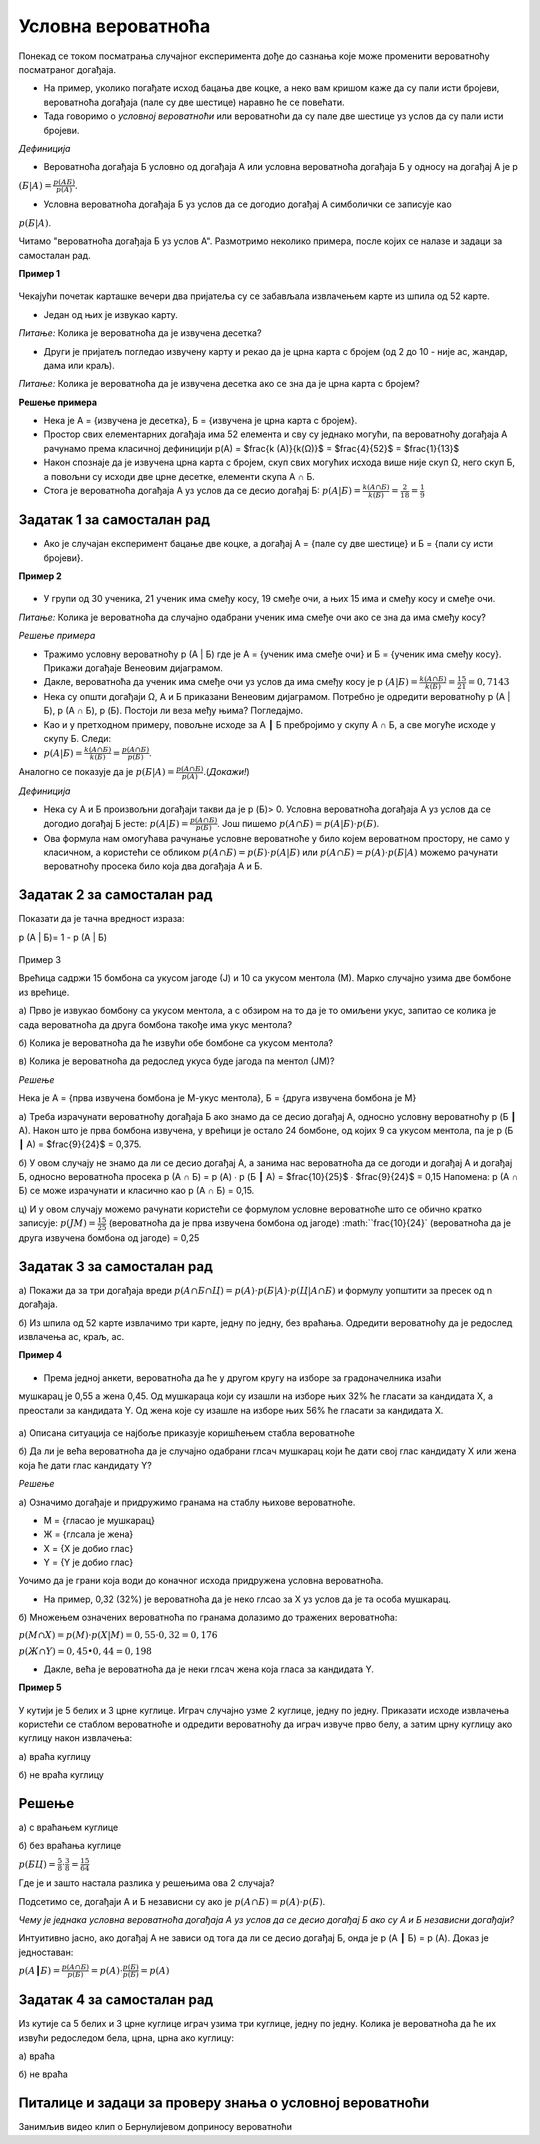 
..
  Условна вероватноћа
  reading

===================
Условна вероватноћа
===================

Понекад се током посматрања случајног експеримента дође до сазнања које може променити вероватноћу посматраног догађаја.

- На пример, уколико погађате исход бацања две коцке, а неко вам кришом каже да су пали исти бројеви, вероватноћа догађаја (пале су две шестице) наравно ће се повећати.
- Тада говоримо о *условној вероватноћи* или вероватноћи да су пале две шестице уз услов да су пали исти бројеви.

*Дефиниција*

- Вероватноћа догађаја Б условно од догађаја А или условна вероватноћа догађаја Б у односу на догађај А је p 

:math:`(Б | А)=\frac{p(АБ)}{p(A)}`.

- Условна вероватноћа догађаја Б уз услов да се догодио догађај A симболички се записује као 

:math:`p (Б | A)`. 


Читамо "вероватноћа догађаја Б уз услов A". 
Размотримо неколико примера, после којих се налазе и задаци за самосталан рад.

**Пример 1**

.. figure:: ../../_images/sp.jpg
   :width: 450px   
   :align: center


Чекајући почетак карташке вечери два пријатеља су се забављала извлачењем карте из шпила од 52 карте. 

- Један од њих је извукао карту.  

*Питање:* Колика је вероватноћа да је извучена десетка? 

- Други је пријатељ погледао извучену карту и рекао да је црна карта с бројем (од 2 до 10 - није ас, жандар, дама или краљ). 

*Питање:* Колика је вероватноћа да је извучена десетка ако се зна да је црна карта с бројем?

**Решење примера**

- Нека је А = {извучена је десетка}, Б = {извучена је црна карта с бројем}. 

- Простор свих елементарних догађаја има 52 елемента и сву су једнако могући, па вероватноћу догађаја А рачунамо према класичној дефиницији p(A) = $\frac{k (A)}{k(Ω)}$ = $\frac{4}{52}$ = $\frac{1}{13}$ 
- Након спознаје да је извучена црна карта с бројем, скуп свих могућих исхода више није скуп Ω, него скуп Б, а повољни су исходи две црне десетке, елементи скупа А ∩ Б.
- Стога је вероватноћа догађаја А уз услов да се десио догађај Б: :math:`p (A | Б) = \frac{k (A ∩ Б)}{k(Б)}$  = \frac{2}{18}  = \frac{1}{9}` 

Задатак 1 за самосталан рад
---------------------------

- Ако је случајан експеримент бацање две коцке, а догађај А = {пале су две шестице} и Б = {пали су исти бројеви}. 

**Пример 2**

.. figure:: ../../_images/od.jpg
   :width: 450px   
   :align: center

- У групи од 30 ученика, 21 ученик има смеђу косу, 19 смеђе очи, а њих 15 има и смеђу косу и смеђе очи.

*Питање:* Колика је вероватноћа да случајно одабрани ученик има смеђе очи ако се зна да има смеђу косу?

*Решење примера*

- Тражимо условну вероватноћу p (A | Б) где је А = {ученик има смеђе очи} и Б = {ученик има смеђу косу}. Прикажи догађаје Венеовим дијаграмом. 

- Дакле, вероватноћа да ученик има смеђе очи уз услов да има смеђу косу је p :math:`(A | Б) = \frac{k (A ∩ Б)}{k(Б)} = \frac{15}{21}  = 0,7143` 

- Нека су општи догађаји Ω, А и Б приказани Венеовим дијаграмом. Потребно је одредити вероватноћу p (A | Б), p (A ∩ Б), p (Б). 
  Постоји ли веза међу њима? Погледајмо.

- Као и у претходном примеру, повољне исходе за A ┃ Б пребројимо у скупу A ∩ Б, а све могуће исходе у скупу Б. Следи:

- :math:`p (A | Б) =  \frac{k (A ∩ Б)}{k(Б)}$ =  \frac{p (A ∩ Б)}{p(Б)}`.

Аналогно се показује да је  :math:`p (Б | A) = \frac{p (A ∩ Б)}{p(A)}`.(*Докажи!*)

*Дефиниција*

- Нека су А и Б произвољни догађаји такви да је p (Б)> 0. 
  Условна вероватноћа догађаја А уз услов да се догодио догађај Б јесте: 
  :math:`p (A | Б) =  \frac{p (A ∩ Б)}{p(Б)}`. Још пишемо :math:`p (A ∩ Б) = p (A | Б) \cdot p(Б)`. 

- Ова формула нам омогућава рачунање условне вероватноће у било којем вероватном простору, не само у класичном, 
  а користећи се обликом  :math:`p (A ∩ Б) =  p (Б) \cdot p (A | Б)` или :math:`p (A ∩ Б) = p (A) \cdot p (Б | A)`
  можемо рачунати вероватноћу просека било која два догађаја А и Б.

Задатак 2 за самосталан рад
---------------------------

Показати да је тачна вредност израза: 

p (A | Б)= 1 - p (A | Б)

.. figure:: ../../_images/gb.jpg
   :width: 450px   
   :align: center


Пример 3

Врећица садржи 15 бомбона са укусом јагоде (Ј) и 10 са укусом ментола (М). Марко случајно узима две бомбоне из врећице.
 
а) Прво је извукао бомбону са укусом ментола, а с обзиром на то да је то омиљени укус, запитао се колика је сада вероватноћа да друга бомбона такође има укус ментола? 
 
б) Колика је вероватноћа да ће извући обе бомбоне са укусом ментола?
 
в) Колика је вероватноћа да редослед укуса буде јагода па ментол (ЈМ)?  

*Решење*

Нека је А = {прва извучена бомбона је М-укус ментола}, Б = {друга извучена бомбона је М}

а) Треба израчунати вероватноћу догађаја Б ако знамо да се десио догађај А, односно условну вероватноћу p (Б ┃ A). Након што је прва бомбона извучена, у врећици је остало 24 бомбоне, од којих 9 са укусом ментола, па је p (Б ┃ A) = $\frac{9}{24}$ = 0,375. 

б) У овом случају не знамо да ли се десио догађај А, а занима нас вероватноћа да се догоди и догађај А и догађај Б, односно вероватноћа просека p (A ∩ Б) = p (А) ∙ p (Б ┃ A) = $\frac{10}{25}$ ∙ $\frac{9}{24}$ = 0,15
Напомена: p (A ∩ Б) се може израчунати и класично као p (A ∩ Б) = 0,15. 

ц) И у овом случају можемо рачунати користећи се формулом условне вероватноће што се обично кратко записује: 
:math:`p (JM) = \frac{15}{25}` (вероватноћа да је прва извучена бомбона од јагоде) :math:``\frac{10}{24}` (вероватноћа да је друга извучена бомбона од јагоде) = 0,25

Задатак 3 за самосталан рад
---------------------------

a) Покажи да за три догађаја вреди :math:`p (A ∩ Б ∩ Ц) = p (А) \cdot p (Б | A) \cdot p (Ц | A ∩ Б)` 
и формулу уопштити за пресек од n догађаја.

б) Из шпила од 52 карте извлачимо три карте, једну по једну, без враћања. 
Одредити вероватноћу да је редослед извлачења ас, краљ, ас. 

**Пример 4**

.. figure:: ../../_images/v.png
   :width: 450px   
   :align: center

- Према једној анкети, вероватноћа да ће у другом кругу на изборе за градоначелника изаћи 
мушкарац је 0,55 а жена 0,45. Од мушкараца који су изашли на изборе њих 32% ће гласати 
за кандидата X, а преостали за кандидата Y. Од жена које су изашле на изборе њих 56% 
ће гласати за кандидата X. 

.. figure:: ../../_images/stablo5.jpg
   :width: 450px   
   :align: center



а) Описана ситуација се најбоље приказује коришћењем стабла вероватноће

б) Да ли је већа вероватноћа да је случајно одабрани глсач мушкарац који ће дати свој глас 
кандидату X или жена која ће дати глас кандидату Y?

*Решење*

а) Означимо догађаје и придружимо гранама на стаблу њихове вероватноће.

- М = {гласао је мушкарац} 
- Ж = {глсала је жена}
- X = {X је добио глас}
- Y = {Y је добио глас}

Уочимо да је грани која води до коначног исхода придружена условна вероватноћа.

- На пример, 0,32 (32%) је вероватноћа да је неко глсао за X уз услов да је та особа мушкарац.

б) Множењем означених вероватноћа по гранама долазимо до тражених вероватноћа:

:math:`p (M ∩ X) = p (M) \cdot p (X | M) = 0,55 \cdot 0,32 = 0,176` 

:math:`p (Ж ∩ Y) = 0,45 ∙ 0,44 = 0,198` 

- Дакле, већа је вероватноћа да је неки глсач жена која гласа за кандидата Y. 

**Пример 5**

.. figure:: ../../_images/klik.jpg
   :width: 450px   
   :align: center



У кутији је 5 белих и 3 црне куглице. Играч случајно узме 2 куглице, једну по једну. Приказати исходе извлачења користећи се стаблом вероватноће и одредити вероватноћу да играч извуче прво белу, а затим црну куглицу ако куглицу након извлачења:

а) враћа куглицу

б) не враћа куглицу

Решење
------

а) с враћањем куглице

б) без враћања куглице

:math:`p (БЦ)=\frac{5}{8} \cdot \frac{3}{8}=\frac{15}{64}`

Где је и зашто настала разлика у решењима ова 2 случаја?

Подсетимо се, догађаји А и Б независни су ако је :math:`p (А ∩ Б) = p (А) \cdot p (Б)`. 

*Чему је једнака условна вероватноћа догађаја А уз услов да се десио догађај Б ако су А и Б независни догађаји?*

Интуитивно јасно, ако догађај А не зависи од тога да ли се десио догађај Б, онда је p (А ┃ Б) = p (А). Доказ је једноставан:

:math:`p (А ┃ Б) = \frac{p (A ∩ Б)}{p(Б)} = p (А) \cdot \frac{p (Б)}{p (Б)} = p(A)`

Задатак 4 за самосталан рад
---------------------------

Из кутије са 5 белих и 3 црне куглице играч узима три куглице, једну по једну. Колика је вероватноћа да 
ће их извући редоследом бела, црна, црна ако куглицу: 

а) враћа

б) не враћа

Питалице и задаци за проверу знања о условној вероватноћи
---------------------------------------------------------


.. quizq::


   .. mchoice:: question342233
      :correct: b
      :answer_a: 1/6
      :answer_b: 1/4
      :answer_c: 1/3
      :answer_d: 1/2
      :feedback_a: Нетачно
      :feedback_b: Тачно
      :feedback_c: Нетачно
      :feedback_d: Нетачно
      
      Колика је вероватноћа да од 32 карте за игру извучемо или каро (коцка) или аса?


.. quizq::


   .. mchoice:: question345213
      :correct: c
      :answer_a: 1/6
      :answer_b: 1/4
      :answer_c: 1/3
      :answer_d: 1/2
      :feedback_a: Нетачно
      :feedback_b: Нетачно
      :feedback_c: Тачно
      :feedback_d: Нетачно
      
      Колика је вероватноћа да ће при бацању коцкице пасти број мањи од 3? 


.. quizq::


   .. mchoice:: question3457811290
      :correct: b
      :answer_a: 1/4
      :answer_b: 2/3
      :answer_c: 1/6
      :answer_d: 2/5
      :feedback_a: Нетачно
      :feedback_b: Тачно
      :feedback_c: Нетачно
      :feedback_d: Нетачно
      
      Бачене су две коцкице за игру и добијен је збир поена 10. Колика је вероватноћа догађаја да је пала бар једна шестица? 



.. quizq::


   .. mchoice:: question34578119898
      :correct: a
      :answer_a: 3/10
      :answer_b: 5/8
      :answer_c: 4/2
      :answer_d: 9/5
      :feedback_a: Тачно
      :feedback_b: Нетачно
      :feedback_c: Нетачно
      :feedback_d: Нетачно
      
      У кутији се налази 10 куглица (7 белих и 3 црне). Извлаче се, без враћања, куглице једна за другом. Колика је вероватноћа догађаја да друга извучена куглица буде црна? 


.. quizq::


   .. mchoice:: question34578777
      :correct: b
      :answer_a: 0.04
      :answer_b: 0,09
      :answer_c: 0,10
      :answer_d: 0,08
      :feedback_a: Нетачно
      :feedback_b: Тачно
      :feedback_c: Нетачно
      :feedback_d: Нетачно
      
      У контејнеру се налази 12 производа, од којих је 8 стандардних. Радник бира насумице два производа, прво један, затим други. Одредити вероватноћу да су оба производа нестандардна, а потом изабери тачан одговор.





Занимљив видео клип о Бернулијевом доприносу вероватноћи


.. ytpopup:: evyT3_8Dnhs
    :width: 935
    :height: 600
    :align: center

